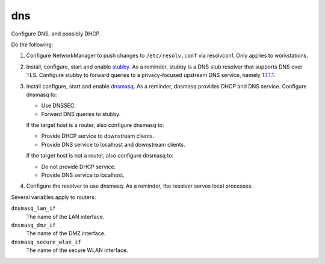dns
===

Configure DNS, and possibly DHCP.

Do the following:

#.  Configure NetworkManager to push changes to ``/etc/resolv.conf`` via
    resolvconf. Only applies to workstations.
#.  Install, configure, start and enable `stubby`_. As a reminder, stubby is a
    DNS stub resolver that supports DNS over TLS. Configure stubby to forward
    queries to a privacy-focused upstream DNS service, namely `1.1.1.1`_.
#.  Install configure, start and enable `dnsmasq`_. As a reminder, dnsmasq
    provides DHCP and DNS service. Configure dnsmasq to:

    *   Use DNSSEC.
    *   Forward DNS queries to stubby.

    If the target host is a router, also configure dnsmasq to:

    *   Provide DHCP service to downstream clients.
    *   Provide DNS service to localhost and downstream clients.

    If the target host is not a router, also configure dnsmasq to:

    *   Do not provide DHCP service.
    *   Provide DNS service to localhost.
#.  Configure the resolver to use dnsmasq. As a reminder, the resolver serves
    local processes.

Several variables apply to routers:

``dnsmasq_lan_if``
    The name of the LAN interface.

``dnsmasq_dmz_if``
    The name of the DMZ interface.

``dnsmasq_secure_wlan_if``
    The name of the secure WLAN interface.

.. _1.1.1.1: https://1.1.1.1/dns/
.. _dnsmasq: http://www.thekelleys.org.uk/dnsmasq/doc.html
.. _stubby: https://dnsprivacy.org/wiki/display/DP/DNS+Privacy+Daemon+-+Stubby
